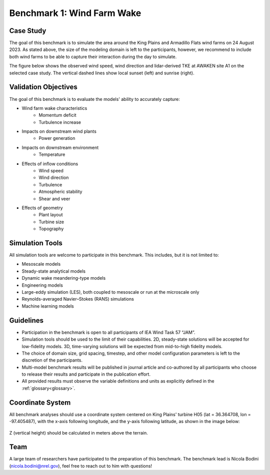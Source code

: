 .. _benchmark_1_farmwake:


.. raw:: html

    <style> .red {color:red} </style>

.. role:: red


.. raw:: html

    <style> .blue {color:blue} </style>

.. role:: blue


Benchmark 1: Wind Farm Wake
================================

Case Study
----------------------

The goal of this benchmark is to simulate the area around the King Plains and Armadillo Flats wind farms on 24 August 2023. As stated above, the size of the modeling domain is left to the participants, however, we recommend to include both wind farms to be able to capture their interaction during the day to simulate.

The figure below shows the observed wind speed, wind direction and lidar-derived TKE at AWAKEN site A1 on the selected case study. The vertical dashed lines show local sunset (left) and sunrise (right).

.. figure:: images/a1_lidar.jpg


Validation Objectives
---------------------

The goal of this benchmark is to evaluate the models' ability to accurately capture:

- Wind farm wake characteristics
    - Momentum deficit
    - Turbulence increase

- Impacts on downstream wind plants
    - Power generation

- Impacts on downstream environment
    - Temperature

- Effects of inflow conditions
    - Wind speed
    - Wind direction
    - Turbulence
    - Atmospheric stability
    - Shear and veer

- Effects of geometry
    - Plant layout
    - Turbine size
    - Topography


Simulation Tools
----------------

All simulation tools are welcome to participate in this benchmark. This includes, but it is not limited to:

- Mesoscale models
- Steady-state analytical models
- Dynamic wake meandering-type models
- Engineering models
- Large-eddy simulation (LES), both coupled to mesoscale or run at the microscale only
- Reynolds-averaged Navier–Stokes (RANS) simulations
- Machine learning models

Guidelines
-----------------------

- Participation in the benchmark is open to all participants of IEA Wind Task 57 “JAM”.
- Simulation tools should be used to the limit of their capabilities. 2D, steady-state solutions will be accepted for low-fidelity models. 3D, time-varying solutions will be expected from mid-to-high fidelity models.
- The choice of domain size, grid spacing, timestep, and other model configuration parameters is left to the discretion of the participants.
- Multi-model benchmark results will be published in journal article and co-authored by all participants who choose to release their results and participate in the publication effort.
- All provided results must observe the variable definitions and units as explicitly defined in the :ref:`glossary<glossary>`.


Coordinate System
-----------------------------

All benchmark analyses should use a coordinate system centered on King Plains' turbine H05 (lat = 36.364708, lon = -97.405487), with the x-axis following longitude, and the y-axis following latitude, as shown in the image below:

.. figure:: images/coordinate_system.png

Z (vertical height) should be calculated in meters above the terrain.


Team
----

A large team of researchers have participated to the preparation of this benchmark. The benchmark lead is Nicola Bodini (nicola.bodini@nrel.gov), feel free to reach out to him with questions!




